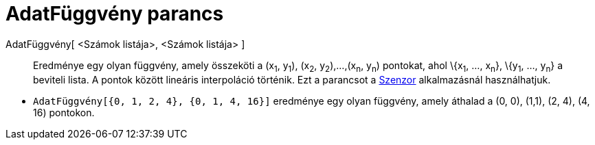 = AdatFüggvény parancs
:page-en: commands/DataFunction
ifdef::env-github[:imagesdir: /hu/modules/ROOT/assets/images]

AdatFüggvény[ <Számok listája>, <Számok listája> ]::
  Eredménye egy olyan függvény, amely összeköti a (x~1~, y~1~), (x~2~, y~2~),...,(x~n~, y~n~) pontokat, ahol \{x~1~,
  ..., x~n~}, \{y~1~, ..., y~n~} a beviteli lista. A pontok között lineáris interpoláció történik. Ezt a parancsot a
  xref:/Nézetek.adoc[Szenzor] alkalmazásnál használhatjuk.

[EXAMPLE]
====

* `++ AdatFüggvény[{0, 1, 2, 4}, {0, 1, 4, 16}]++` eredménye egy olyan függvény, amely áthalad a (0, 0), (1,1), (2, 4),
(4, 16) pontokon.

====
